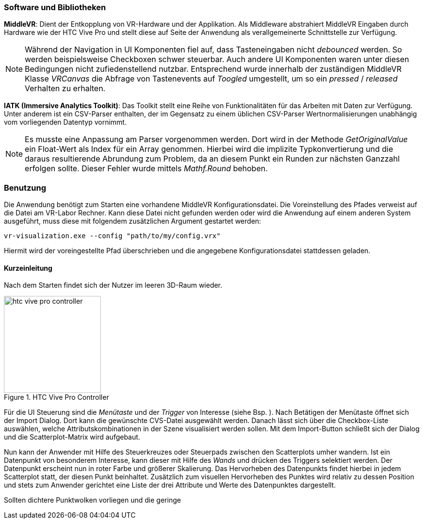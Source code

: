 === Software und Bibliotheken
*MiddleVR*: Dient der Entkopplung von VR-Hardware und der Applikation. Als Middleware abstrahiert MiddleVR Eingaben durch Hardware wie der HTC Vive Pro und stellt diese auf Seite der Anwendung als verallgemeinerte Schnittstelle zur Verfügung.

[NOTE]
Während der Navigation in UI Komponenten fiel auf, dass Tasteneingaben nicht _debounced_ werden. So werden beispielsweise Checkboxen schwer steuerbar. Auch andere UI Komponenten waren unter diesen Bedingungen nicht zufiedenstellend nutzbar.
Entsprechend wurde innerhalb der zuständigen MiddleVR Klasse _VRCanvas_ die Abfrage von Tastenevents auf _Toogled_ umgestellt, um so ein _pressed_ / _released_ Verhalten zu erhalten.

*IATK (Immersive Analytics Toolkit)*: Das Toolkit stellt eine Reihe von Funktionalitäten für das Arbeiten mit Daten zur Verfügung. Unter anderem ist ein CSV-Parser enthalten, der im Gegensatz zu einem üblichen CSV-Parser Wertnormalisierungen unabhängig vom vorliegenden Datentyp vornimmt. 

[NOTE]
Es musste eine Anpassung am Parser vorgenommen werden. Dort wird in der Methode _GetOriginalValue_ ein Float-Wert als Index für ein Array genommen. Hierbei wird die implizite Typkonvertierung und die daraus resultierende Abrundung zum Problem, da an diesem Punkt ein Runden zur nächsten Ganzzahl erfolgen sollte. Dieser Fehler wurde mittels _Mathf.Round_ behoben.

=== Benutzung
Die Anwendung benötigt zum Starten eine vorhandene MiddleVR Konfigurationsdatei. Die Voreinstellung des Pfades verweist auf die Datei am VR-Labor Rechner. Kann diese Datei nicht gefunden werden oder wird die Anwendung auf einem anderen System ausgeführt, muss diese mit folgendem zusätzlichen Argument gestartet werden:

----
vr-visualization.exe --config "path/to/my/config.vrx"
----

Hiermit wird der voreingestellte Pfad überschrieben und die angegebene Konfigurationsdatei stattdessen geladen.

==== Kurzeinleitung
Nach dem Starten findet sich der Nutzer im leeren 3D-Raum wieder.

[[htc_vive_pro, ]]
.HTC Vive Pro Controller
image::htc_vive_pro_controller.png[width=200]
Für die UI Steuerung sind die _Menütaste_ und der _Trigger_ von Interesse (siehe Bsp. <<htc_vive_pro>>). Nach Betätigen der Menütaste öffnet sich der Import Dialog. Dort kann die gewünschte CVS-Datei ausgewählt werden. Danach lässt sich über die Checkbox-Liste auswählen, welche Attributskombinationen in der Szene visualisiert werden sollen.
Mit dem Import-Button schließt sich der Dialog und die Scatterplot-Matrix wird aufgebaut. 

Nun kann der Anwender mit Hilfe des Steuerkreuzes oder Steuerpads zwischen den Scatterplots umher wandern. Ist ein Datenpunkt von besonderem Interesse, kann dieser mit Hilfe des _Wands_ und drücken des Triggers selektiert werden. Der Datenpunkt erscheint nun in roter Farbe und größerer Skalierung. Das Hervorheben des Datenpunkts findet hierbei in jedem Scatterplot statt, der diesen Punkt beinhaltet. 
Zusätzlich zum visuellen Hervorheben des Punktes wird relativ zu dessen Position und stets zum Anwender gerichtet eine Liste der drei Attribute und Werte des Datenpunktes dargestellt.

Sollten dichtere Punktwolken vorliegen und die geringe